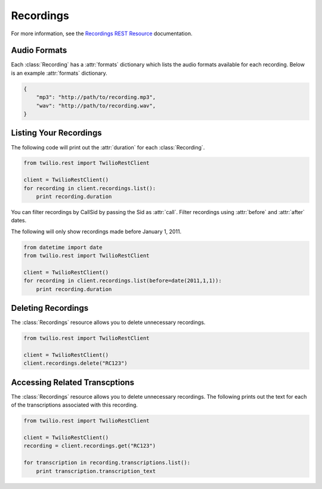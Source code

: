 .. module:: twilio.rest.resources

================
Recordings
================

For more information, see the `Recordings REST Resource <http://www.twilio.com/docs/api/rest/recording>`_ documentation.

Audio Formats
-----------------

Each :class:`Recording` has a :attr:`formats` dictionary which lists the audio formats available for each recording. Below is an example :attr:`formats` dictionary.

.. code-block:: python

   {
       "mp3": "http://path/to/recording.mp3",
       "wav": "http://path/to/recording.wav",
   }

Listing Your Recordings
----------------------------

The following code will print out the :attr:`duration` for each :class:`Recording`.

.. code-block:: python

    from twilio.rest import TwilioRestClient

    client = TwilioRestClient()
    for recording in client.recordings.list():
        print recording.duration

You can filter recordings by CallSid by passing the Sid as :attr:`call`. Filter recordings using :attr:`before` and :attr:`after` dates.

The following will only show recordings made before January 1, 2011.

.. code-block:: python

    from datetime import date
    from twilio.rest import TwilioRestClient

    client = TwilioRestClient()
    for recording in client.recordings.list(before=date(2011,1,1)):
        print recording.duration

Deleting Recordings
---------------------

The :class:`Recordings` resource allows you to delete unnecessary recordings.

.. code-block:: python

    from twilio.rest import TwilioRestClient

    client = TwilioRestClient()
    client.recordings.delete("RC123")

Accessing Related Transcptions
-------------------------------

The :class:`Recordings` resource allows you to delete unnecessary recordings. The following prints out the text for each of the transcriptions associated with this recording.

.. code-block:: python

    from twilio.rest import TwilioRestClient

    client = TwilioRestClient()
    recording = client.recordings.get("RC123")

    for transcription in recording.transcriptions.list():
        print transcription.transcription_text
